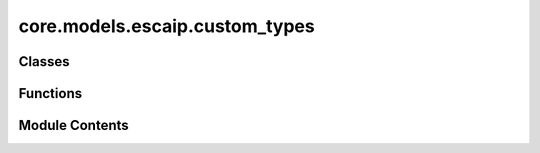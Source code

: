 core.models.escaip.custom_types
===============================

.. py:module:: core.models.escaip.custom_types


Classes
-------

.. autoapisummary::

   core.models.escaip.custom_types.GraphAttentionData


Functions
---------

.. autoapisummary::

   core.models.escaip.custom_types.map_graph_attention_data_to_device
   core.models.escaip.custom_types.flatten_graph_attention_data_with_spec


Module Contents
---------------

.. py:class:: GraphAttentionData

   Custom dataclass for storing graph data for Graph Attention Networks
   atomic_numbers: (N)
   edge_distance_expansion: (N, max_nei, edge_distance_expansion_size)
   edge_direction: (N, max_nei, 3)
   node_direction_expansion: (N, node_direction_expansion_size)
   attn_mask: (N * num_head, max_nei, max_nei) Attention mask with angle embeddings
   angle_embedding: (N * num_head, max_nei, max_nei) Angle embeddings (cosine)
   frequency_vectors: (N, max_nei, head_dim, 2l+1) Frequency embeddings
   neighbor_list: (N, max_nei)
   neighbor_mask: (N, max_nei)
   node_batch: (N)
   node_padding_mask: (N)
   graph_padding_mask: (num_graphs)


   .. py:attribute:: atomic_numbers
      :type:  torch.Tensor


   .. py:attribute:: edge_distance_expansion
      :type:  torch.Tensor


   .. py:attribute:: edge_direction
      :type:  torch.Tensor


   .. py:attribute:: node_direction_expansion
      :type:  torch.Tensor


   .. py:attribute:: attn_mask
      :type:  torch.Tensor


   .. py:attribute:: angle_embedding
      :type:  torch.Tensor | None


   .. py:attribute:: frequency_vectors
      :type:  torch.Tensor | None


   .. py:attribute:: neighbor_list
      :type:  torch.Tensor


   .. py:attribute:: neighbor_mask
      :type:  torch.Tensor


   .. py:attribute:: node_batch
      :type:  torch.Tensor


   .. py:attribute:: node_padding_mask
      :type:  torch.Tensor


   .. py:attribute:: graph_padding_mask
      :type:  torch.Tensor


.. py:function:: map_graph_attention_data_to_device(data: GraphAttentionData, device: torch.device | str) -> GraphAttentionData

   Map all tensor fields in GraphAttentionData to the specified device.


.. py:function:: flatten_graph_attention_data_with_spec(data, spec)

